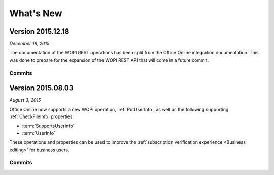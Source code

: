
..  _changelog:

What's New
==========

..  _2015.12.18:

Version 2015.12.18
------------------

*December 18, 2015*

The documentation of the WOPI REST operations has been split from the Office Online integration documentation. This
was done to prepare for the expansion of the WOPI REST API that will come in a future commit.


Commits
~~~~~~~

..  git_changelog::
    :rev-list: b624ab9..c6a8b86


..  _2015.08.03:

Version 2015.08.03
------------------

*August 3, 2015*

Office Online now supports a new WOPI operation, :ref:`PutUserInfo`, as well as the following supporting
:ref:`CheckFileInfo` properties:

* :term:`SupportsUserInfo`
* :term:`UserInfo`

These operations and properties can be used to improve the :ref:`subscription verification experience <Business
editing>` for business users.


Commits
~~~~~~~

..  git_changelog::
    :rev-list: 918ef79..6771d9a
